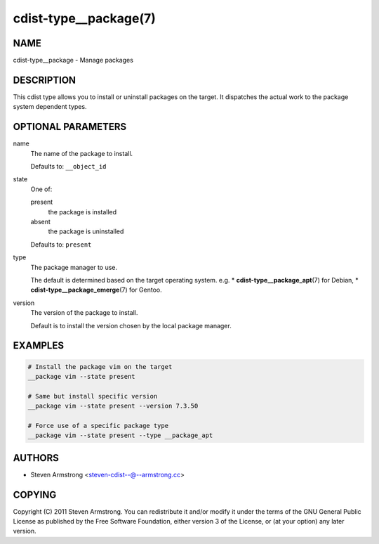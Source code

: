 cdist-type__package(7)
======================

NAME
----
cdist-type__package - Manage packages


DESCRIPTION
-----------
This cdist type allows you to install or uninstall packages on the target.
It dispatches the actual work to the package system dependent types.


OPTIONAL PARAMETERS
-------------------
name
   The name of the package to install.

   Defaults to: ``__object_id``
state
   One of:

   present
      the package is installed
   absent
      the package is uninstalled

   Defaults to: ``present``
type
   The package manager to use.

   The default is determined based on the target operating system.
   e.g.
   * :strong:`cdist-type__package_apt`\ (7) for Debian,
   * :strong:`cdist-type__package_emerge`\ (7) for Gentoo.
version
   The version of the package to install.

   Default is to install the version chosen by the local package manager.


EXAMPLES
--------

.. code-block:: sh

   # Install the package vim on the target
   __package vim --state present

   # Same but install specific version
   __package vim --state present --version 7.3.50

   # Force use of a specific package type
   __package vim --state present --type __package_apt


AUTHORS
-------
* Steven Armstrong <steven-cdist--@--armstrong.cc>


COPYING
-------
Copyright \(C) 2011 Steven Armstrong.
You can redistribute it and/or modify it under the terms of the GNU General
Public License as published by the Free Software Foundation, either version 3 of
the License, or (at your option) any later version.
